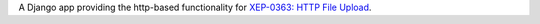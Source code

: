 A Django app providing the http-based functionality for
`XEP-0363: HTTP File Upload <http://www.xmpp.org/extensions/xep-0363.html>`_.

